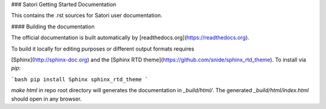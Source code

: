 ### Satori Getting Started Documentation

This contains the .rst sources for Satori user documentation.

#### Building the documentation

The official documentation is built automatically by [readthedocs.org](https://readthedocs.org). 

To build it locally for editing purposes or different output formats requires 

[Sphinx](http://sphinx-doc.org) and the [Sphinx RTD theme](https://github.com/snide/sphinx_rtd_theme). 
To install via `pip`:

```bash
pip install Sphinx sphinx_rtd_theme
```

`make html` in repo root directory will generates the documentation in `_build/html/`. 
The generated `_build/html/index.html` should open in any browser. 
